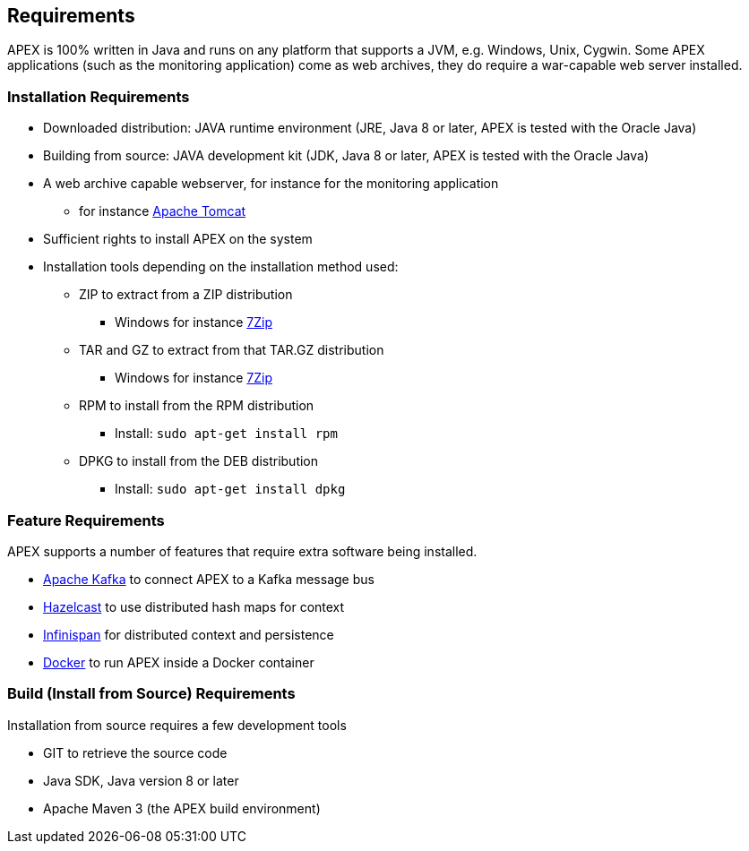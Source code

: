 == Requirements
APEX is 100% written in Java and runs on any platform that supports a JVM, e.g. Windows, Unix, Cygwin.
Some APEX applications (such as the monitoring application) come as web archives, they do require a war-capable web server installed.


=== Installation Requirements

- Downloaded distribution: JAVA runtime environment (JRE, Java 8 or later, APEX is tested with the Oracle Java)
- Building from source: JAVA development kit (JDK, Java 8 or later, APEX is tested with the Oracle Java)
- A web archive capable webserver, for instance for the monitoring application
  ** for instance link:https://tomcat.apache.org/[Apache Tomcat]
- Sufficient rights to install APEX on the system
- Installation tools depending on the installation method used:
  ** ZIP to extract from a ZIP distribution
     *** Windows for instance link:http://www.7-zip.org/[7Zip]
  ** TAR and GZ to extract from that TAR.GZ distribution
     *** Windows for instance link:http://www.7-zip.org/[7Zip]
  ** RPM to install from the RPM distribution
     *** Install: `sudo apt-get install rpm`
  ** DPKG to install from the DEB distribution
     *** Install: `sudo apt-get install dpkg`


=== Feature Requirements
APEX supports a number of features that require extra software being installed.

- link:https://kafka.apache.org/[Apache Kafka] to connect APEX to a Kafka message bus
- link:https://hazelcast.com/[Hazelcast] to use distributed hash maps for context
- link:http://infinispan.org/[Infinispan] for distributed context and persistence
- link:https://www.docker.com/[Docker] to run APEX inside a Docker container


=== Build (Install from Source) Requirements
Installation from source requires a few development tools

- GIT to retrieve the source code
- Java SDK, Java version 8 or later
- Apache Maven 3 (the APEX build environment)

